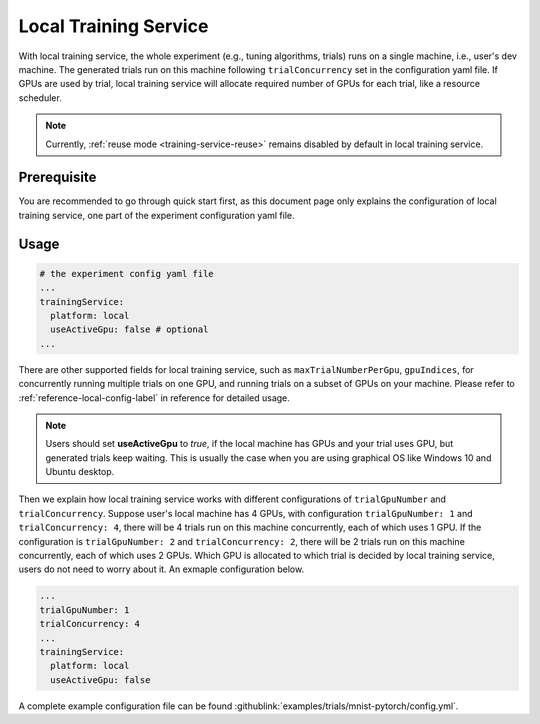 Local Training Service
======================

With local training service, the whole experiment (e.g., tuning algorithms, trials) runs on a single machine, i.e., user's dev machine. The generated trials run on this machine following ``trialConcurrency`` set in the configuration yaml file. If GPUs are used by trial, local training service will allocate required number of GPUs for each trial, like a resource scheduler.

.. note:: Currently, :ref:`reuse mode <training-service-reuse>` remains disabled by default in local training service.

Prerequisite
------------

You are recommended to go through quick start first, as this document page only explains the configuration of local training service, one part of the experiment configuration yaml file.


Usage
-----

..  code-block:: yaml

    # the experiment config yaml file
    ...
    trainingService:
      platform: local
      useActiveGpu: false # optional
    ...

There are other supported fields for local training service, such as ``maxTrialNumberPerGpu``, ``gpuIndices``, for concurrently running multiple trials on one GPU, and running trials on a subset of GPUs on your machine. Please refer to :ref:`reference-local-config-label` in reference for detailed usage.

..  note::
    Users should set **useActiveGpu** to `true`, if the local machine has GPUs and your trial uses GPU, but generated trials keep waiting. This is usually the case when you are using graphical OS like Windows 10 and Ubuntu desktop.

Then we explain how local training service works with different configurations of ``trialGpuNumber`` and ``trialConcurrency``. Suppose user's local machine has 4 GPUs, with configuration ``trialGpuNumber: 1`` and ``trialConcurrency: 4``, there will be 4 trials run on this machine concurrently, each of which uses 1 GPU. If the configuration is ``trialGpuNumber: 2`` and ``trialConcurrency: 2``, there will be 2 trials run on this machine concurrently, each of which uses 2 GPUs. Which GPU is allocated to which trial is decided by local training service, users do not need to worry about it. An exmaple configuration below.

..  code-block:: yaml

    ...
    trialGpuNumber: 1
    trialConcurrency: 4
    ...
    trainingService:
      platform: local
      useActiveGpu: false

A complete example configuration file can be found :githublink:`examples/trials/mnist-pytorch/config.yml`.